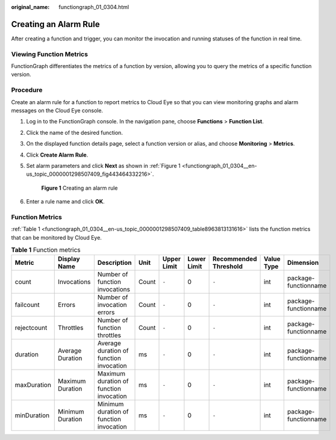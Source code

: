 :original_name: functiongraph_01_0304.html

.. _functiongraph_01_0304:

Creating an Alarm Rule
======================

After creating a function and trigger, you can monitor the invocation and running statuses of the function in real time.

Viewing Function Metrics
------------------------

FunctionGraph differentiates the metrics of a function by version, allowing you to query the metrics of a specific function version.

Procedure
---------

Create an alarm rule for a function to report metrics to Cloud Eye so that you can view monitoring graphs and alarm messages on the Cloud Eye console.

#. Log in to the FunctionGraph console. In the navigation pane, choose **Functions** > **Function List**.

#. Click the name of the desired function.

#. On the displayed function details page, select a function version or alias, and choose **Monitoring** > **Metrics**.

#. Click **Create Alarm Rule**.

#. Set alarm parameters and click **Next** as shown in :ref:`Figure 1 <functiongraph_01_0304__en-us_topic_0000001298507409_fig443464332216>`.

   .. _functiongraph_01_0304__en-us_topic_0000001298507409_fig443464332216:

   .. figure:: /_static/images/en-us_image_0000001630462528.png
      :alt: **Figure 1** Creating an alarm rule

      **Figure 1** Creating an alarm rule

#. Enter a rule name and click **OK**.

Function Metrics
----------------

:ref:`Table 1 <functiongraph_01_0304__en-us_topic_0000001298507409_table8963813131616>` lists the function metrics that can be monitored by Cloud Eye.

.. _functiongraph_01_0304__en-us_topic_0000001298507409_table8963813131616:

.. table:: **Table 1** Function metrics

   +-------------+------------------+-----------------------------------------+-------+-------------+-------------+-----------------------+------------+----------------------+
   | Metric      | Display Name     | Description                             | Unit  | Upper Limit | Lower Limit | Recommended Threshold | Value Type | Dimension            |
   +=============+==================+=========================================+=======+=============+=============+=======================+============+======================+
   | count       | Invocations      | Number of function invocations          | Count | ``-``       | 0           | ``-``                 | int        | package-functionname |
   +-------------+------------------+-----------------------------------------+-------+-------------+-------------+-----------------------+------------+----------------------+
   | failcount   | Errors           | Number of invocation errors             | Count | ``-``       | 0           | ``-``                 | int        | package-functionname |
   +-------------+------------------+-----------------------------------------+-------+-------------+-------------+-----------------------+------------+----------------------+
   | rejectcount | Throttles        | Number of function throttles            | Count | ``-``       | 0           | ``-``                 | int        | package-functionname |
   +-------------+------------------+-----------------------------------------+-------+-------------+-------------+-----------------------+------------+----------------------+
   | duration    | Average Duration | Average duration of function invocation | ms    | ``-``       | 0           | ``-``                 | int        | package-functionname |
   +-------------+------------------+-----------------------------------------+-------+-------------+-------------+-----------------------+------------+----------------------+
   | maxDuration | Maximum Duration | Maximum duration of function invocation | ms    | ``-``       | 0           | ``-``                 | int        | package-functionname |
   +-------------+------------------+-----------------------------------------+-------+-------------+-------------+-----------------------+------------+----------------------+
   | minDuration | Minimum Duration | Minimum duration of function invocation | ms    | ``-``       | 0           | ``-``                 | int        | package-functionname |
   +-------------+------------------+-----------------------------------------+-------+-------------+-------------+-----------------------+------------+----------------------+
